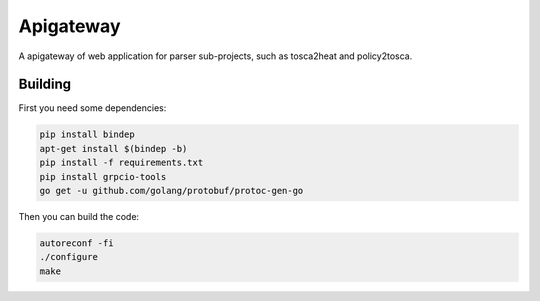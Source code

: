
Apigateway
==========
A apigateway of web application for parser sub-projects, such as tosca2heat and policy2tosca.

Building
--------

First you need some dependencies:

.. code-block:: bash

  pip install bindep
  apt-get install $(bindep -b)
  pip install -f requirements.txt
  pip install grpcio-tools
  go get -u github.com/golang/protobuf/protoc-gen-go

Then you can build the code:

.. code-block:: bash

  autoreconf -fi
  ./configure
  make